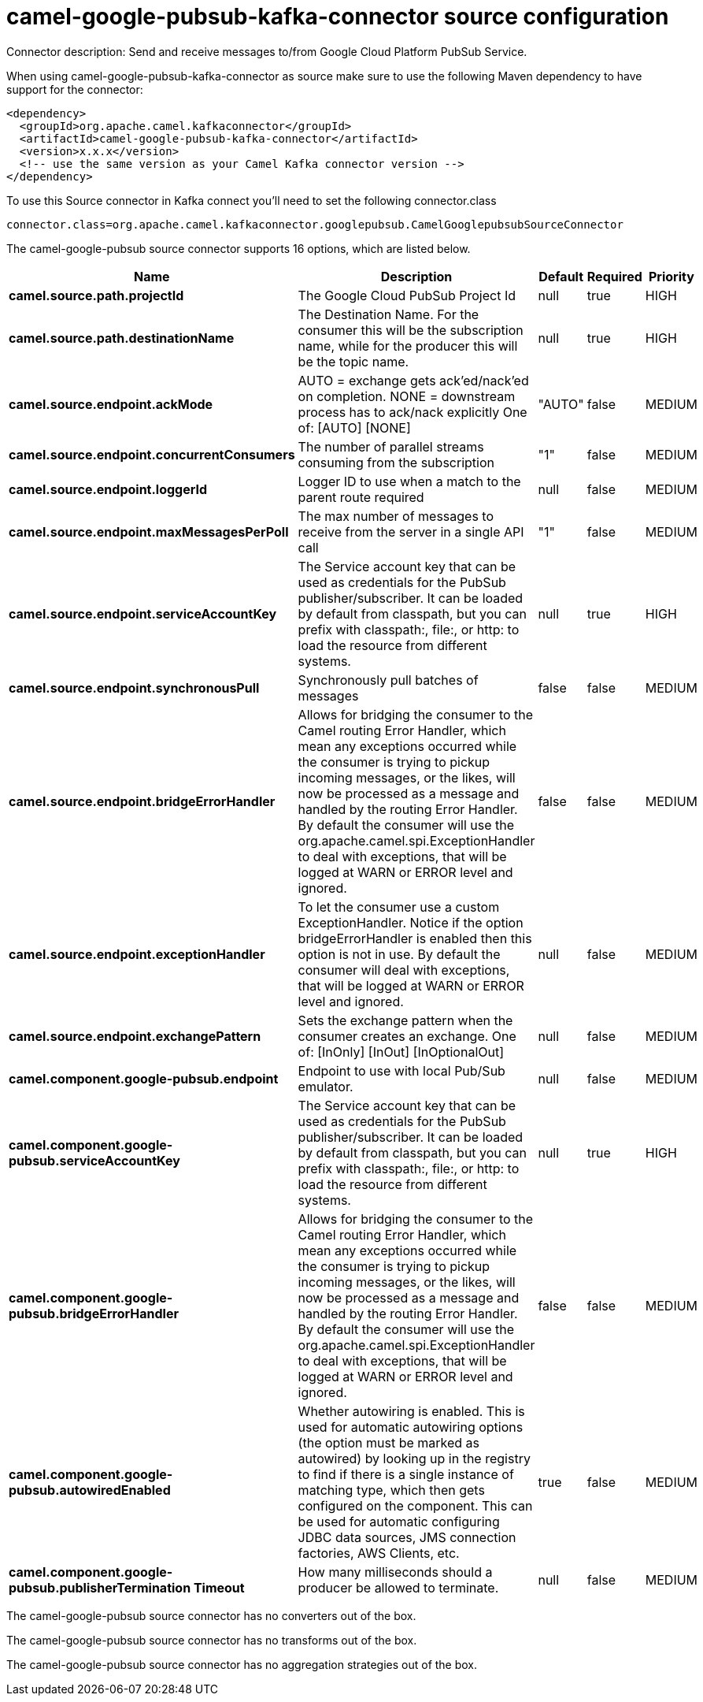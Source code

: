// kafka-connector options: START
[[camel-google-pubsub-kafka-connector-source]]
= camel-google-pubsub-kafka-connector source configuration

Connector description: Send and receive messages to/from Google Cloud Platform PubSub Service.

When using camel-google-pubsub-kafka-connector as source make sure to use the following Maven dependency to have support for the connector:

[source,xml]
----
<dependency>
  <groupId>org.apache.camel.kafkaconnector</groupId>
  <artifactId>camel-google-pubsub-kafka-connector</artifactId>
  <version>x.x.x</version>
  <!-- use the same version as your Camel Kafka connector version -->
</dependency>
----

To use this Source connector in Kafka connect you'll need to set the following connector.class

[source,java]
----
connector.class=org.apache.camel.kafkaconnector.googlepubsub.CamelGooglepubsubSourceConnector
----


The camel-google-pubsub source connector supports 16 options, which are listed below.



[width="100%",cols="2,5,^1,1,1",options="header"]
|===
| Name | Description | Default | Required | Priority
| *camel.source.path.projectId* | The Google Cloud PubSub Project Id | null | true | HIGH
| *camel.source.path.destinationName* | The Destination Name. For the consumer this will be the subscription name, while for the producer this will be the topic name. | null | true | HIGH
| *camel.source.endpoint.ackMode* | AUTO = exchange gets ack'ed/nack'ed on completion. NONE = downstream process has to ack/nack explicitly One of: [AUTO] [NONE] | "AUTO" | false | MEDIUM
| *camel.source.endpoint.concurrentConsumers* | The number of parallel streams consuming from the subscription | "1" | false | MEDIUM
| *camel.source.endpoint.loggerId* | Logger ID to use when a match to the parent route required | null | false | MEDIUM
| *camel.source.endpoint.maxMessagesPerPoll* | The max number of messages to receive from the server in a single API call | "1" | false | MEDIUM
| *camel.source.endpoint.serviceAccountKey* | The Service account key that can be used as credentials for the PubSub publisher/subscriber. It can be loaded by default from classpath, but you can prefix with classpath:, file:, or http: to load the resource from different systems. | null | true | HIGH
| *camel.source.endpoint.synchronousPull* | Synchronously pull batches of messages | false | false | MEDIUM
| *camel.source.endpoint.bridgeErrorHandler* | Allows for bridging the consumer to the Camel routing Error Handler, which mean any exceptions occurred while the consumer is trying to pickup incoming messages, or the likes, will now be processed as a message and handled by the routing Error Handler. By default the consumer will use the org.apache.camel.spi.ExceptionHandler to deal with exceptions, that will be logged at WARN or ERROR level and ignored. | false | false | MEDIUM
| *camel.source.endpoint.exceptionHandler* | To let the consumer use a custom ExceptionHandler. Notice if the option bridgeErrorHandler is enabled then this option is not in use. By default the consumer will deal with exceptions, that will be logged at WARN or ERROR level and ignored. | null | false | MEDIUM
| *camel.source.endpoint.exchangePattern* | Sets the exchange pattern when the consumer creates an exchange. One of: [InOnly] [InOut] [InOptionalOut] | null | false | MEDIUM
| *camel.component.google-pubsub.endpoint* | Endpoint to use with local Pub/Sub emulator. | null | false | MEDIUM
| *camel.component.google-pubsub.serviceAccountKey* | The Service account key that can be used as credentials for the PubSub publisher/subscriber. It can be loaded by default from classpath, but you can prefix with classpath:, file:, or http: to load the resource from different systems. | null | true | HIGH
| *camel.component.google-pubsub.bridgeErrorHandler* | Allows for bridging the consumer to the Camel routing Error Handler, which mean any exceptions occurred while the consumer is trying to pickup incoming messages, or the likes, will now be processed as a message and handled by the routing Error Handler. By default the consumer will use the org.apache.camel.spi.ExceptionHandler to deal with exceptions, that will be logged at WARN or ERROR level and ignored. | false | false | MEDIUM
| *camel.component.google-pubsub.autowiredEnabled* | Whether autowiring is enabled. This is used for automatic autowiring options (the option must be marked as autowired) by looking up in the registry to find if there is a single instance of matching type, which then gets configured on the component. This can be used for automatic configuring JDBC data sources, JMS connection factories, AWS Clients, etc. | true | false | MEDIUM
| *camel.component.google-pubsub.publisherTermination Timeout* | How many milliseconds should a producer be allowed to terminate. | null | false | MEDIUM
|===



The camel-google-pubsub source connector has no converters out of the box.





The camel-google-pubsub source connector has no transforms out of the box.





The camel-google-pubsub source connector has no aggregation strategies out of the box.




// kafka-connector options: END
